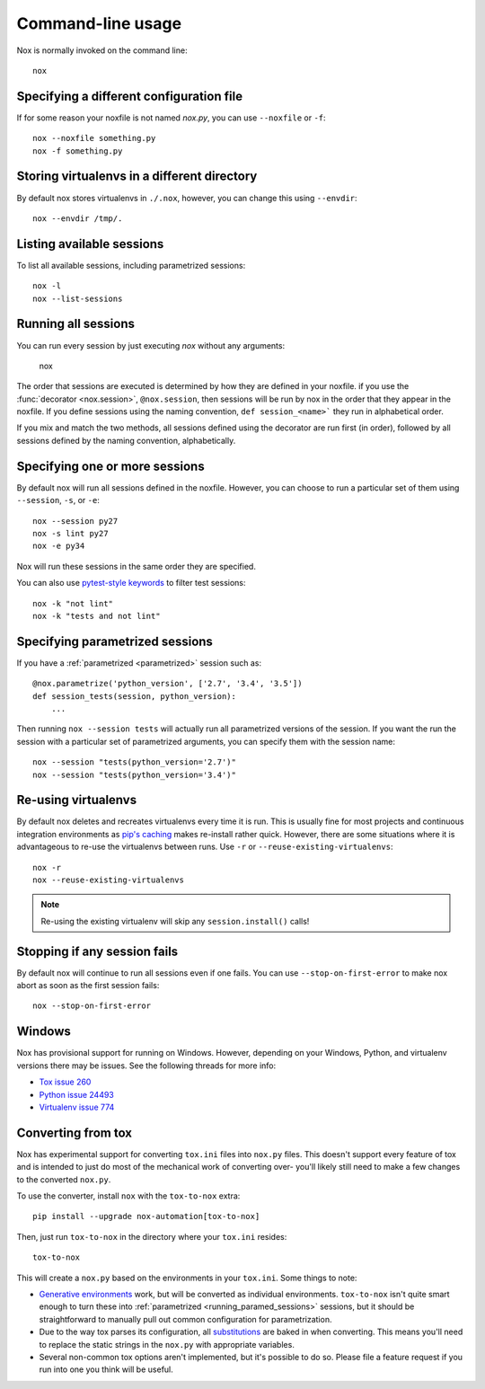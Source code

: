 Command-line usage
==================

Nox is normally invoked on the command line::

    nox

Specifying a different configuration file
-----------------------------------------

If for some reason your noxfile is not named *nox.py*, you can use ``--noxfile`` or ``-f``::

    nox --noxfile something.py
    nox -f something.py


Storing virtualenvs in a different directory
--------------------------------------------

By default nox stores virtualenvs in ``./.nox``, however, you can change this using ``--envdir``::

    nox --envdir /tmp/.


Listing available sessions
--------------------------

To list all available sessions, including parametrized sessions::

    nox -l
    nox --list-sessions

.. _session_execution_order:

Running all sessions
--------------------

You can run every session by just executing `nox` without any arguments:

    nox

The order that sessions are executed is determined by how they are defined in
your noxfile. if you use the :func:`decorator <nox.session>`, ``@nox.session``,
then sessions will be run by nox in the order that they appear in the noxfile.
If you define sessions using the naming convention, ``def session_<name>```
they run in alphabetical order.

If you mix and match the two methods, all sessions defined using the decorator
are run first (in order), followed by all sessions defined by the naming
convention, alphabetically.

Specifying one or more sessions
-------------------------------

By default nox will run all sessions defined in the noxfile. However, you can choose to run a particular set of them using ``--session``, ``-s``, or ``-e``::

    nox --session py27
    nox -s lint py27
    nox -e py34

Nox will run these sessions in the same order they are specified.

You can also use `pytest-style keywords`_ to filter test sessions::

    nox -k "not lint"
    nox -k "tests and not lint"

.. _pytest-style keywords: https://docs.pytest.org/en/latest/usage.html#specifying-tests-selecting-tests

.. _running_paramed_sessions:

Specifying parametrized sessions
--------------------------------

If you have a :ref:`parametrized <parametrized>` session such as::

    @nox.parametrize('python_version', ['2.7', '3.4', '3.5'])
    def session_tests(session, python_version):
        ...

Then running ``nox --session tests`` will actually run all parametrized versions of the session. If you want the run the session with a particular set of parametrized arguments, you can specify them with the session name::

    nox --session "tests(python_version='2.7')"
    nox --session "tests(python_version='3.4')"


Re-using virtualenvs
--------------------

By default nox deletes and recreates virtualenvs every time it is run. This is usually fine for most projects and continuous integration environments as `pip's caching <https://pip.pypa.io/en/stable/reference/pip_install/#caching>`_ makes re-install rather quick. However, there are some situations where it is advantageous to re-use the virtualenvs between runs. Use ``-r`` or ``--reuse-existing-virtualenvs``::

    nox -r
    nox --reuse-existing-virtualenvs

.. note::
    Re-using the existing virtualenv will skip any ``session.install()`` calls!


Stopping if any session fails
-----------------------------

By default nox will continue to run all sessions even if one fails. You can use ``--stop-on-first-error`` to make nox abort as soon as the first session fails::

    nox --stop-on-first-error


Windows
-------

Nox has provisional support for running on Windows. However, depending on your Windows, Python, and virtualenv versions there may be issues. See the following threads for more info:

* `Tox issue 260 <https://github.com/tox-dev/tox/issues/260>`_
* `Python issue 24493 <http://bugs.python.org/issue24493>`_
* `Virtualenv issue 774 <https://github.com/pypa/virtualenv/issues/774>`_


Converting from tox
-------------------

Nox has experimental support for converting ``tox.ini`` files into ``nox.py`` files. This doesn't support every feature of tox and is intended to just do most of the mechanical work of converting over- you'll likely still need to make a few changes to the converted ``nox.py``.

To use the converter, install ``nox`` with the ``tox-to-nox`` extra::

    pip install --upgrade nox-automation[tox-to-nox]

Then, just run ``tox-to-nox`` in the directory where your ``tox.ini`` resides::

    tox-to-nox

This will create a ``nox.py`` based on the environments in your ``tox.ini``. Some things to note:

- `Generative environments`_ work, but will be converted as individual environments. ``tox-to-nox`` isn't quite smart enough to turn these into :ref:`parametrized <running_paramed_sessions>` sessions, but it should be straightforward to manually pull out common configuration for parametrization.
- Due to the way tox parses its configuration, all `substitutions`_ are baked in when converting. This means you'll need to replace the static strings in the ``nox.py`` with appropriate variables.
- Several non-common tox options aren't implemented, but it's possible to do so. Please file a feature request if you run into one you think will be useful.

.. _Generative environments: http://tox.readthedocs.io/en/latest/config.html#generating-environments-conditional-settings
.. _substitutions: http://tox.readthedocs.io/en/latest/config.html#substitutions
